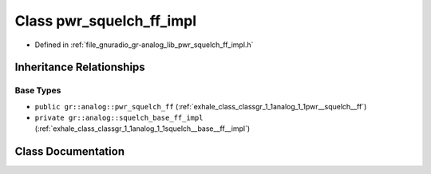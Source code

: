 .. _exhale_class_classgr_1_1analog_1_1pwr__squelch__ff__impl:

Class pwr_squelch_ff_impl
=========================

- Defined in :ref:`file_gnuradio_gr-analog_lib_pwr_squelch_ff_impl.h`


Inheritance Relationships
-------------------------

Base Types
**********

- ``public gr::analog::pwr_squelch_ff`` (:ref:`exhale_class_classgr_1_1analog_1_1pwr__squelch__ff`)
- ``private gr::analog::squelch_base_ff_impl`` (:ref:`exhale_class_classgr_1_1analog_1_1squelch__base__ff__impl`)


Class Documentation
-------------------


.. doxygenclass:: gr::analog::pwr_squelch_ff_impl
   :project: gnuradio
   :members:
   :protected-members:
   :undoc-members: